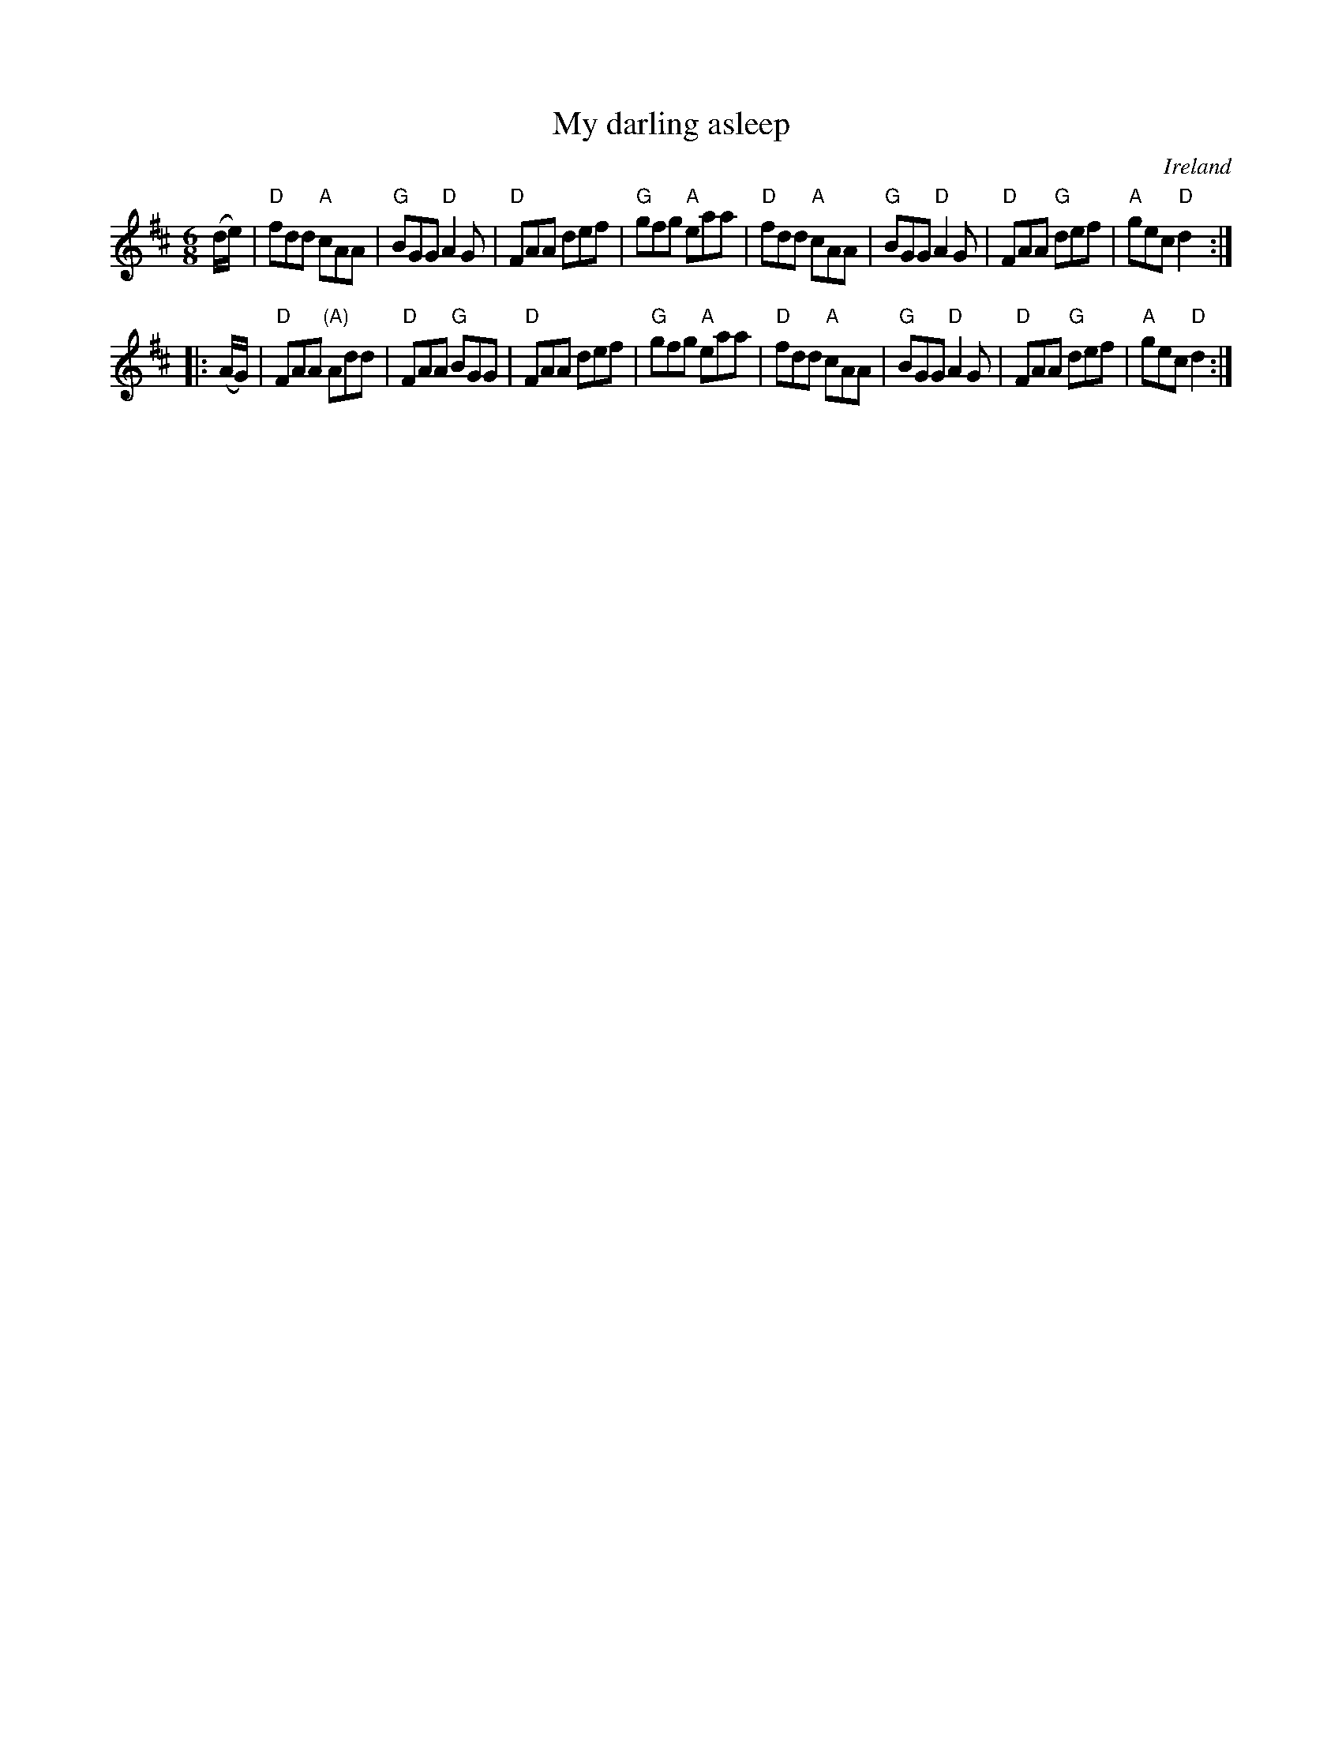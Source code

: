 X:750
T:My darling asleep
R:Jig
O:Ireland
B:O'Neill's 925
S:O'Neill's 925
Z:Transcription, arrangement, chords:Mike Long
M:6/8
L:1/8
K:D
(d/e/)|\
"D"fdd "A"cAA|"G"BGG "D"A2G|"D"FAA def|"G"gfg "A"eaa|\
"D"fdd "A"cAA|"G"BGG "D"A2G|"D"FAA "G"def|"A"gec "D"d2:|
|:(A/G/)|\
"D"FAA "(A)"Add|"D"FAA "G"BGG|"D"FAA def|"G"gfg "A"eaa|\
"D"fdd "A"cAA|"G"BGG "D"A2G|"D"FAA "G"def|"A"gec "D"d2:|
